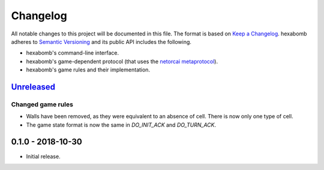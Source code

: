 Changelog
=========

All notable changes to this project will be documented in this file.
The format is based on `Keep a Changelog`_.
hexabomb adheres to `Semantic Versioning`_ and its public API includes the
following.

- hexabomb's command-line interface.
- hexabomb's game-dependent protocol (that uses the `netorcai metaprotocol`_).
- hexabomb's game rules and their implementation.

`Unreleased`_
-------------

Changed game rules
~~~~~~~~~~~~~~~~~~

- Walls have been removed, as they were equivalent to an absence of cell.
  There is now only one type of cell.
- The game state format is now the same in `DO_INIT_ACK` and `DO_TURN_ACK`.

0.1.0 - 2018-10-30
------------------

-  Initial release.

.. _Unreleased: https://github.com/netorcai/hexabomb/compare/v0.1.0...master

.. _Keep a Changelog: http://keepachangelog.com/en/1.0.0
.. _Semantic versioning: http://semver.org/spec/v2.0.0.html
.. _netorcai metaprotocol: https://github.com/netorcai/netorcai
